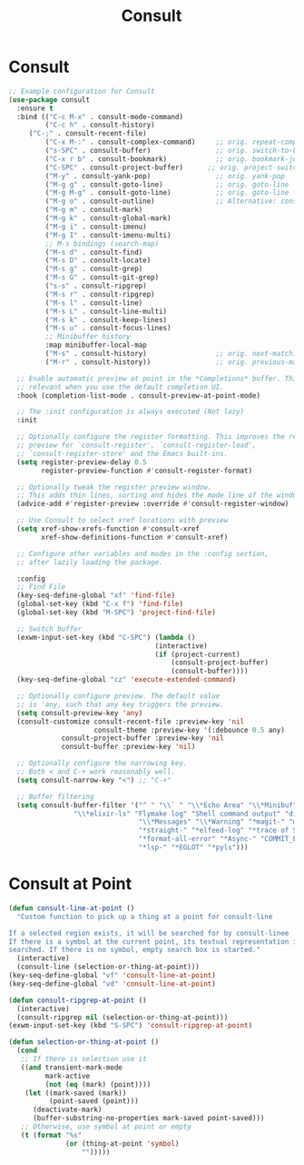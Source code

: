 #+TITLE: Consult
#+PROPERTY: header-args      :tangle "../config-elisp/consult.el"
* Consult
#+BEGIN_SRC emacs-lisp
;; Example configuration for Consult
(use-package consult
  :ensure t
  :bind (("C-c M-x" . consult-mode-command)
         ("C-c h" . consult-history)
	 ("C-;" . consult-recent-file)
         ("C-x M-:" . consult-complex-command)     ;; orig. repeat-complex-command
         ("s-SPC" . consult-buffer)                ;; orig. switch-to-buffer
         ("C-x r b" . consult-bookmark)            ;; orig. bookmark-jump
         ("C-SPC" . consult-project-buffer)      ;; orig. project-switch-to-buffer
         ("M-y" . consult-yank-pop)                ;; orig. yank-pop
         ("M-g g" . consult-goto-line)             ;; orig. goto-line
         ("M-g M-g" . consult-goto-line)           ;; orig. goto-line
         ("M-g o" . consult-outline)               ;; Alternative: consult-org-heading
         ("M-g m" . consult-mark)
         ("M-g k" . consult-global-mark)
         ("M-g i" . consult-imenu)
         ("M-g I" . consult-imenu-multi)
         ;; M-s bindings (search-map)
         ("M-s d" . consult-find)
         ("M-s D" . consult-locate)
         ("M-s g" . consult-grep)
         ("M-s G" . consult-git-grep)
         ("s-s" . consult-ripgrep)
         ("M-s r" . consult-ripgrep)
         ("M-s l" . consult-line)
         ("M-s L" . consult-line-multi)
         ("M-s k" . consult-keep-lines)
         ("M-s u" . consult-focus-lines)
         ;; Minibuffer history
         :map minibuffer-local-map
         ("M-s" . consult-history)                 ;; orig. next-matching-history-element
         ("M-r" . consult-history))                ;; orig. previous-matching-history-element

  ;; Enable automatic preview at point in the *Completions* buffer. This is
  ;; relevant when you use the default completion UI.
  :hook (completion-list-mode . consult-preview-at-point-mode)

  ;; The :init configuration is always executed (Not lazy)
  :init

  ;; Optionally configure the register formatting. This improves the register
  ;; preview for `consult-register', `consult-register-load',
  ;; `consult-register-store' and the Emacs built-ins.
  (setq register-preview-delay 0.5
        register-preview-function #'consult-register-format)

  ;; Optionally tweak the register preview window.
  ;; This adds thin lines, sorting and hides the mode line of the window.
  (advice-add #'register-preview :override #'consult-register-window)

  ;; Use Consult to select xref locations with preview
  (setq xref-show-xrefs-function #'consult-xref
        xref-show-definitions-function #'consult-xref)

  ;; Configure other variables and modes in the :config section,
  ;; after lazily loading the package.

  :config
  ;; Find File
  (key-seq-define-global "xf" 'find-file)
  (global-set-key (kbd "C-x f") 'find-file)
  (global-set-key (kbd "M-SPC") 'project-find-file)
  
  ;; Switch buffer
  (exwm-input-set-key (kbd "C-SPC") (lambda ()
                                    (interactive)
                                    (if (project-current)
                                        (consult-project-buffer)
                                        (consult-buffer))))
  (key-seq-define-global "cz" 'execute-extended-command)

  ;; Optionally configure preview. The default value
  ;; is 'any, such that any key triggers the preview.
  (setq consult-preview-key 'any)
  (consult-customize consult-recent-file :preview-key 'nil
                     consult-theme :preview-key '(:debounce 0.5 any)
		     consult-project-buffer :preview-key 'nil
		     consult-buffer :preview-key 'nil)

  ;; Optionally configure the narrowing key.
  ;; Both < and C-+ work reasonably well.
  (setq consult-narrow-key "<") ;; "C-+"

  ;; Buffer filtering
  (setq consult-buffer-filter '("^ " "\\` " "\\*Echo Area" "\\*Minibuf" "\\*Quail Completions"
				"\\*elixir-ls" "Flymake log" "Shell command output" "direnv" "\\*scratch"
                                "\\*Messages" "\\*Warning" "*magit-" "magit-process" "*vterm" "vterm" "^:" "*Occur"
                                "*straight-" "*elfeed-log" "*trace of SMTP session" "\\*Compile-Log" "\\*blamer"
                                "*format-all-error" "*Async-" "COMMIT_EDITMSG" "shell: "
                                "*lsp-" "*EGLOT" "*pyls")))
#+END_SRC
* Consult at Point
#+BEGIN_SRC emacs-lisp
(defun consult-line-at-point ()
  "Custom function to pick up a thing at a point for consult-line

If a selected region exists, it will be searched for by consult-linee
If there is a symbol at the current point, its textual representation is
searched. If there is no symbol, empty search box is started."
  (interactive)
  (consult-line (selection-or-thing-at-point)))
(key-seq-define-global "vf" 'consult-line-at-point)
(key-seq-define-global "vd" 'consult-line-at-point)

(defun consult-ripgrep-at-point ()
  (interactive)
  (consult-ripgrep nil (selection-or-thing-at-point)))
(exwm-input-set-key (kbd "S-SPC") 'consult-ripgrep-at-point)

(defun selection-or-thing-at-point ()
  (cond
   ;; If there is selection use it
   ((and transient-mark-mode
         mark-active
         (not (eq (mark) (point))))
    (let ((mark-saved (mark))
          (point-saved (point)))
      (deactivate-mark)
      (buffer-substring-no-properties mark-saved point-saved)))
   ;; Otherwise, use symbol at point or empty
   (t (format "%s"
              (or (thing-at-point 'symbol)
                  "")))))
#+END_SRC

